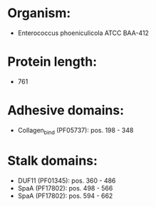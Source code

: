 * Organism:
- Enterococcus phoeniculicola ATCC BAA-412
* Protein length:
- 761
* Adhesive domains:
- Collagen_bind (PF05737): pos. 198 - 348
* Stalk domains:
- DUF11 (PF01345): pos. 360 - 486
- SpaA (PF17802): pos. 498 - 566
- SpaA (PF17802): pos. 594 - 662

